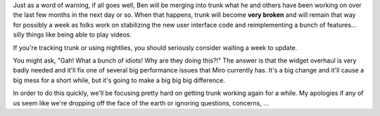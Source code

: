 .. title: trunk about to be _very_ broken
.. slug: trunk_about_to_be__very__broken
.. date: 2008-06-23 14:47:20
.. tags: miro

Just as a word of warning, if all goes well, Ben will be merging into
trunk what he and others have been working on over the last few months
in the next day or so. When that happens, trunk will become **very
broken** and will remain that way for possibly a week as folks work on
stabilizing the new user interface code and reimplementing a bunch of
features... silly things like being able to play videos.

If you're tracking trunk or using nightlies, you should seriously
consider waiting a week to update.

You might ask, "Gah! What a bunch of idiots! Why are they doing this?!"
The answer is that the widget overhaul is very badly needed and it'll
fix one of several big performance issues that Miro currently has. It's
a big change and it'll cause a big mess for a short while, but it's
going to make a big big big difference.

In order to do this quickly, we'll be focusing pretty hard on getting
trunk working again for a while. My apologies if any of us seem like
we're dropping off the face of the earth or ignoring questions,
concerns, ...
